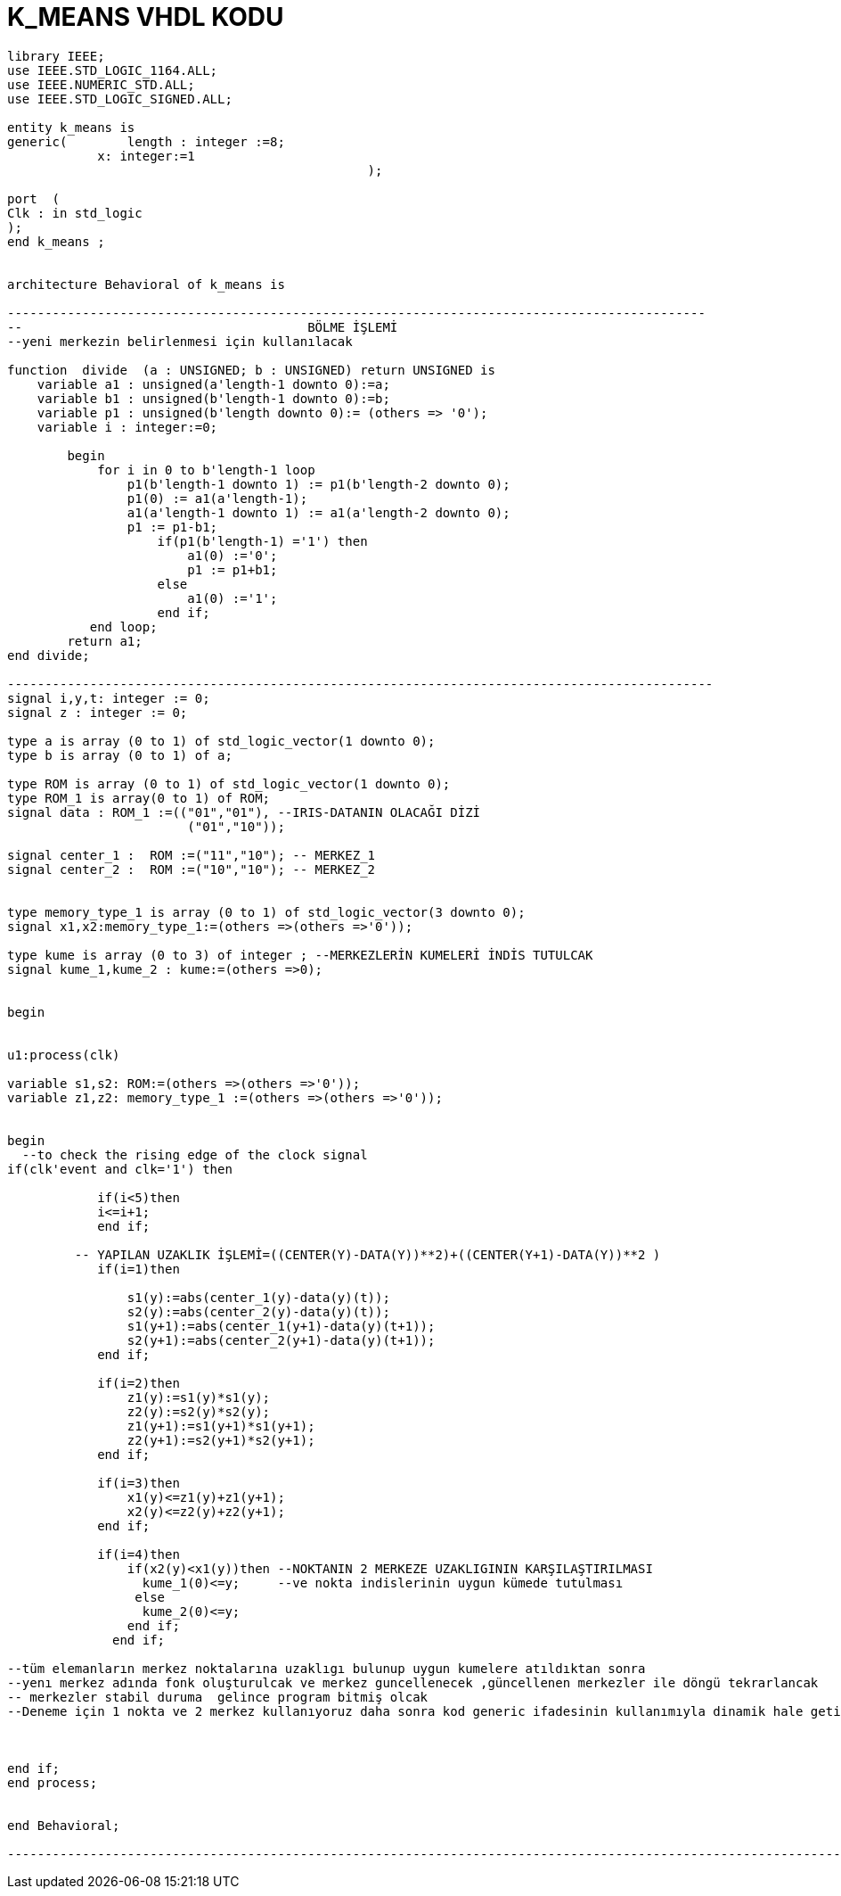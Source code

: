 =                            K_MEANS VHDL KODU +



[source,vhdl]
------------------------------------------------------------------------------------------------------

library IEEE;
use IEEE.STD_LOGIC_1164.ALL;
use IEEE.NUMERIC_STD.ALL; 
use IEEE.STD_LOGIC_SIGNED.ALL; 

entity k_means is
generic(	length : integer :=8;
            x: integer:=1
						);

port  (
Clk : in std_logic
);
end k_means ;


architecture Behavioral of k_means is

---------------------------------------------------------------------------------------------
--                                      BÖLME İŞLEMİ
--yeni merkezin belirlenmesi için kullanılacak

function  divide  (a : UNSIGNED; b : UNSIGNED) return UNSIGNED is
    variable a1 : unsigned(a'length-1 downto 0):=a;
    variable b1 : unsigned(b'length-1 downto 0):=b;
    variable p1 : unsigned(b'length downto 0):= (others => '0');
    variable i : integer:=0;

        begin
            for i in 0 to b'length-1 loop
                p1(b'length-1 downto 1) := p1(b'length-2 downto 0);
                p1(0) := a1(a'length-1);
                a1(a'length-1 downto 1) := a1(a'length-2 downto 0);
                p1 := p1-b1;
                    if(p1(b'length-1) ='1') then
                        a1(0) :='0';
                        p1 := p1+b1;
                    else
                        a1(0) :='1';
                    end if;
           end loop;
        return a1;
end divide;

----------------------------------------------------------------------------------------------
signal i,y,t: integer := 0;
signal z : integer := 0;

type a is array (0 to 1) of std_logic_vector(1 downto 0); 
type b is array (0 to 1) of a;

type ROM is array (0 to 1) of std_logic_vector(1 downto 0); 
type ROM_1 is array(0 to 1) of ROM;
signal data : ROM_1 :=(("01","01"), --IRIS-DATANIN OLACAĞI DİZİ
                        ("01","10"));
 
signal center_1 :  ROM :=("11","10"); -- MERKEZ_1
signal center_2 :  ROM :=("10","10"); -- MERKEZ_2


type memory_type_1 is array (0 to 1) of std_logic_vector(3 downto 0); 
signal x1,x2:memory_type_1:=(others =>(others =>'0'));

type kume is array (0 to 3) of integer ; --MERKEZLERİN KUMELERİ İNDİS TUTULCAK
signal kume_1,kume_2 : kume:=(others =>0);


begin


u1:process(clk)
 
variable s1,s2: ROM:=(others =>(others =>'0'));
variable z1,z2: memory_type_1 :=(others =>(others =>'0'));

	
begin
  --to check the rising edge of the clock signal
if(clk'event and clk='1') then 
        
            if(i<5)then
            i<=i+1;
            end if;
            
         -- YAPILAN UZAKLIK İŞLEMİ=((CENTER(Y)-DATA(Y))**2)+((CENTER(Y+1)-DATA(Y))**2 ) 
            if(i=1)then
            
                s1(y):=abs(center_1(y)-data(y)(t));
                s2(y):=abs(center_2(y)-data(y)(t));
                s1(y+1):=abs(center_1(y+1)-data(y)(t+1));
                s2(y+1):=abs(center_2(y+1)-data(y)(t+1));                        
            end if;
            
            if(i=2)then
                z1(y):=s1(y)*s1(y); 
                z2(y):=s2(y)*s2(y);
                z1(y+1):=s1(y+1)*s1(y+1); 
                z2(y+1):=s2(y+1)*s2(y+1);                                          
            end if;
            
            if(i=3)then           
                x1(y)<=z1(y)+z1(y+1); 
                x2(y)<=z2(y)+z2(y+1); 
            end if;
            
            if(i=4)then
                if(x2(y)<x1(y))then --NOKTANIN 2 MERKEZE UZAKLIGININ KARŞILAŞTIRILMASI               
                  kume_1(0)<=y;     --ve nokta indislerinin uygun kümede tutulması
                 else
                  kume_2(0)<=y;
                end if;
              end if;
                    
--tüm elemanların merkez noktalarına uzaklıgı bulunup uygun kumelere atıldıktan sonra
--yenı merkez adında fonk oluşturulcak ve merkez guncellenecek ,güncellenen merkezler ile döngü tekrarlancak
-- merkezler stabil duruma  gelince program bitmiş olcak
--Deneme için 1 nokta ve 2 merkez kullanıyoruz daha sonra kod generic ifadesinin kullanımıyla dinamik hale getirilcek

                                  
               
end if;
end process;


end Behavioral;

-------------------------------------------------------------------------------------------------------------------




